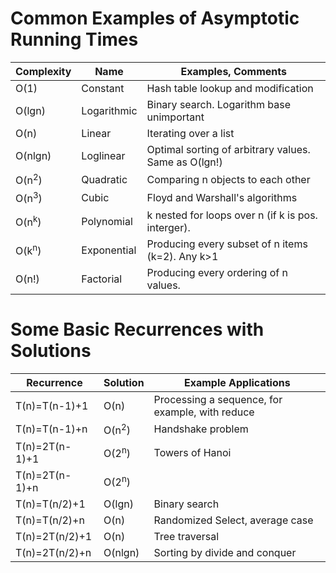 * Common Examples of Asymptotic Running Times
  | Complexity | Name        | Examples, Comments                                   |
  |------------+-------------+------------------------------------------------------|
  | O(1)       | Constant    | Hash table lookup and modification                   |
  | O(lgn)     | Logarithmic | Binary search. Logarithm base unimportant            |
  | O(n)       | Linear      | Iterating over a list                                |
  | O(nlgn)    | Loglinear   | Optimal sorting of arbitrary values. Same as O(lgn!) |
  | O(n^2)     | Quadratic   | Comparing n objects to each other                    |
  | O(n^3)     | Cubic       | Floyd and Warshall's algorithms                      |
  | O(n^k)     | Polynomial  | k nested for loops over n (if k is pos. interger).   |
  | O(k^n)     | Exponential | Producing every subset of n items (k=2). Any k>1     |
  | O(n!)      | Factorial   | Producing every ordering of n values.                    |
* Some Basic Recurrences with Solutions
  | Recurrence     | Solution | Example Applications                            |
  |----------------+----------+-------------------------------------------------|
  | T(n)=T(n-1)+1  | O(n)     | Processing a sequence, for example, with reduce |
  | T(n)=T(n-1)+n  | O(n^2)   | Handshake problem                               |
  | T(n)=2T(n-1)+1 | O(2^n)   | Towers of Hanoi                                 |
  | T(n)=2T(n-1)+n | O(2^n)   |                                                 |
  | T(n)=T(n/2)+1  | O(lgn)   | Binary search                                   |
  | T(n)=T(n/2)+n  | O(n)     | Randomized Select, average case                 |
  | T(n)=2T(n/2)+1 | O(n)     | Tree traversal                                  |
  | T(n)=2T(n/2)+n | O(nlgn)  | Sorting by divide and conquer                   |
